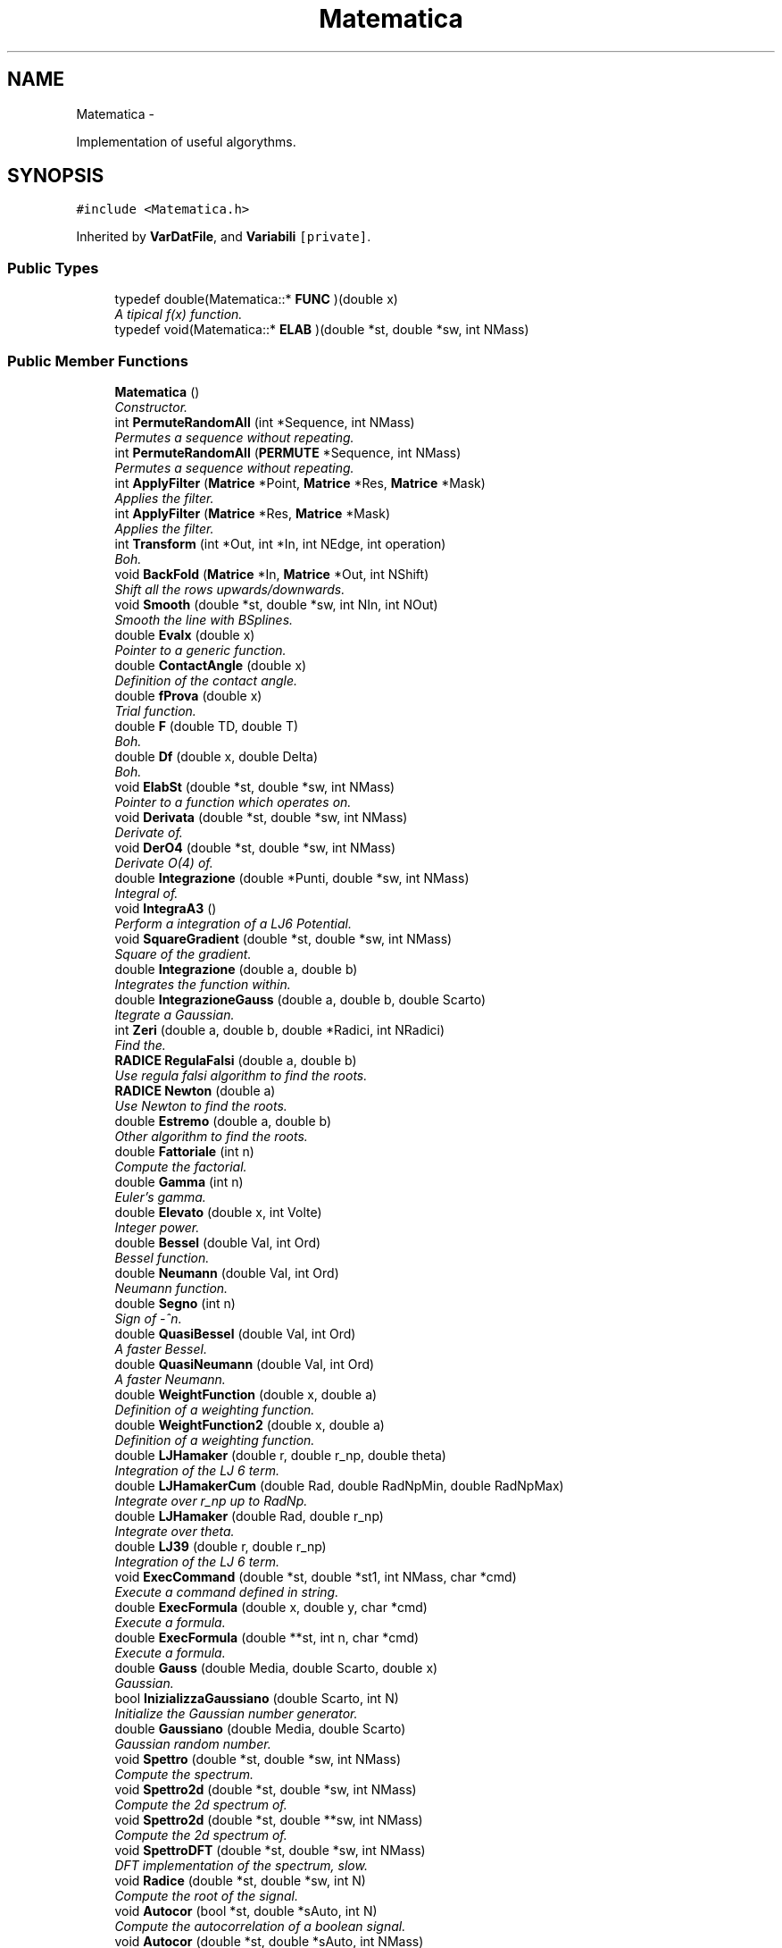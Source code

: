 .TH "Matematica" 3 "Thu Mar 27 2014" "Version v0.1" "Allink" \" -*- nroff -*-
.ad l
.nh
.SH NAME
Matematica \- 
.PP
Implementation of useful algorythms\&.  

.SH SYNOPSIS
.br
.PP
.PP
\fC#include <Matematica\&.h>\fP
.PP
Inherited by \fBVarDatFile\fP, and \fBVariabili\fP\fC [private]\fP\&.
.SS "Public Types"

.in +1c
.ti -1c
.RI "typedef double(Matematica::* \fBFUNC\fP )(double x)"
.br
.RI "\fIA tipical f(x) function\&. \fP"
.ti -1c
.RI "typedef void(Matematica::* \fBELAB\fP )(double *st, double *sw, int NMass)"
.br
.in -1c
.SS "Public Member Functions"

.in +1c
.ti -1c
.RI "\fBMatematica\fP ()"
.br
.RI "\fIConstructor\&. \fP"
.ti -1c
.RI "int \fBPermuteRandomAll\fP (int *Sequence, int NMass)"
.br
.RI "\fIPermutes a sequence without repeating\&. \fP"
.ti -1c
.RI "int \fBPermuteRandomAll\fP (\fBPERMUTE\fP *Sequence, int NMass)"
.br
.RI "\fIPermutes a sequence without repeating\&. \fP"
.ti -1c
.RI "int \fBApplyFilter\fP (\fBMatrice\fP *Point, \fBMatrice\fP *Res, \fBMatrice\fP *Mask)"
.br
.RI "\fIApplies the filter\&. \fP"
.ti -1c
.RI "int \fBApplyFilter\fP (\fBMatrice\fP *Res, \fBMatrice\fP *Mask)"
.br
.RI "\fIApplies the filter\&. \fP"
.ti -1c
.RI "int \fBTransform\fP (int *Out, int *In, int NEdge, int operation)"
.br
.RI "\fIBoh\&. \fP"
.ti -1c
.RI "void \fBBackFold\fP (\fBMatrice\fP *In, \fBMatrice\fP *Out, int NShift)"
.br
.RI "\fIShift all the rows upwards/downwards\&. \fP"
.ti -1c
.RI "void \fBSmooth\fP (double *st, double *sw, int NIn, int NOut)"
.br
.RI "\fISmooth the line with BSplines\&. \fP"
.ti -1c
.RI "double \fBEvalx\fP (double x)"
.br
.RI "\fIPointer to a generic function\&. \fP"
.ti -1c
.RI "double \fBContactAngle\fP (double x)"
.br
.RI "\fIDefinition of the contact angle\&. \fP"
.ti -1c
.RI "double \fBfProva\fP (double x)"
.br
.RI "\fITrial function\&. \fP"
.ti -1c
.RI "double \fBF\fP (double TD, double T)"
.br
.RI "\fIBoh\&. \fP"
.ti -1c
.RI "double \fBDf\fP (double x, double Delta)"
.br
.RI "\fIBoh\&. \fP"
.ti -1c
.RI "void \fBElabSt\fP (double *st, double *sw, int NMass)"
.br
.RI "\fIPointer to a function which operates on\&. \fP"
.ti -1c
.RI "void \fBDerivata\fP (double *st, double *sw, int NMass)"
.br
.RI "\fIDerivate of\&. \fP"
.ti -1c
.RI "void \fBDerO4\fP (double *st, double *sw, int NMass)"
.br
.RI "\fIDerivate O(4) of\&. \fP"
.ti -1c
.RI "double \fBIntegrazione\fP (double *Punti, double *sw, int NMass)"
.br
.RI "\fIIntegral of\&. \fP"
.ti -1c
.RI "void \fBIntegraA3\fP ()"
.br
.RI "\fIPerform a integration of a LJ6 Potential\&. \fP"
.ti -1c
.RI "void \fBSquareGradient\fP (double *st, double *sw, int NMass)"
.br
.RI "\fISquare of the gradient\&. \fP"
.ti -1c
.RI "double \fBIntegrazione\fP (double a, double b)"
.br
.RI "\fIIntegrates the function within\&. \fP"
.ti -1c
.RI "double \fBIntegrazioneGauss\fP (double a, double b, double Scarto)"
.br
.RI "\fIItegrate a Gaussian\&. \fP"
.ti -1c
.RI "int \fBZeri\fP (double a, double b, double *Radici, int NRadici)"
.br
.RI "\fIFind the\&. \fP"
.ti -1c
.RI "\fBRADICE\fP \fBRegulaFalsi\fP (double a, double b)"
.br
.RI "\fIUse regula falsi algorithm to find the roots\&. \fP"
.ti -1c
.RI "\fBRADICE\fP \fBNewton\fP (double a)"
.br
.RI "\fIUse Newton to find the roots\&. \fP"
.ti -1c
.RI "double \fBEstremo\fP (double a, double b)"
.br
.RI "\fIOther algorithm to find the roots\&. \fP"
.ti -1c
.RI "double \fBFattoriale\fP (int n)"
.br
.RI "\fICompute the factorial\&. \fP"
.ti -1c
.RI "double \fBGamma\fP (int n)"
.br
.RI "\fIEuler's gamma\&. \fP"
.ti -1c
.RI "double \fBElevato\fP (double x, int Volte)"
.br
.RI "\fIInteger power\&. \fP"
.ti -1c
.RI "double \fBBessel\fP (double Val, int Ord)"
.br
.RI "\fIBessel function\&. \fP"
.ti -1c
.RI "double \fBNeumann\fP (double Val, int Ord)"
.br
.RI "\fINeumann function\&. \fP"
.ti -1c
.RI "double \fBSegno\fP (int n)"
.br
.RI "\fISign of -^n\&. \fP"
.ti -1c
.RI "double \fBQuasiBessel\fP (double Val, int Ord)"
.br
.RI "\fIA faster Bessel\&. \fP"
.ti -1c
.RI "double \fBQuasiNeumann\fP (double Val, int Ord)"
.br
.RI "\fIA faster Neumann\&. \fP"
.ti -1c
.RI "double \fBWeightFunction\fP (double x, double a)"
.br
.RI "\fIDefinition of a weighting function\&. \fP"
.ti -1c
.RI "double \fBWeightFunction2\fP (double x, double a)"
.br
.RI "\fIDefinition of a weighting function\&. \fP"
.ti -1c
.RI "double \fBLJHamaker\fP (double r, double r_np, double theta)"
.br
.RI "\fIIntegration of the LJ 6 term\&. \fP"
.ti -1c
.RI "double \fBLJHamakerCum\fP (double Rad, double RadNpMin, double RadNpMax)"
.br
.RI "\fIIntegrate over r_np up to RadNp\&. \fP"
.ti -1c
.RI "double \fBLJHamaker\fP (double Rad, double r_np)"
.br
.RI "\fIIntegrate over theta\&. \fP"
.ti -1c
.RI "double \fBLJ39\fP (double r, double r_np)"
.br
.RI "\fIIntegration of the LJ 6 term\&. \fP"
.ti -1c
.RI "void \fBExecCommand\fP (double *st, double *st1, int NMass, char *cmd)"
.br
.RI "\fIExecute a command defined in string\&. \fP"
.ti -1c
.RI "double \fBExecFormula\fP (double x, double y, char *cmd)"
.br
.RI "\fIExecute a formula\&. \fP"
.ti -1c
.RI "double \fBExecFormula\fP (double **st, int n, char *cmd)"
.br
.RI "\fIExecute a formula\&. \fP"
.ti -1c
.RI "double \fBGauss\fP (double Media, double Scarto, double x)"
.br
.RI "\fIGaussian\&. \fP"
.ti -1c
.RI "bool \fBInizializzaGaussiano\fP (double Scarto, int N)"
.br
.RI "\fIInitialize the Gaussian number generator\&. \fP"
.ti -1c
.RI "double \fBGaussiano\fP (double Media, double Scarto)"
.br
.RI "\fIGaussian random number\&. \fP"
.ti -1c
.RI "void \fBSpettro\fP (double *st, double *sw, int NMass)"
.br
.RI "\fICompute the spectrum\&. \fP"
.ti -1c
.RI "void \fBSpettro2d\fP (double *st, double *sw, int NMass)"
.br
.RI "\fICompute the 2d spectrum of\&. \fP"
.ti -1c
.RI "void \fBSpettro2d\fP (double *st, double **sw, int NMass)"
.br
.RI "\fICompute the 2d spectrum of\&. \fP"
.ti -1c
.RI "void \fBSpettroDFT\fP (double *st, double *sw, int NMass)"
.br
.RI "\fIDFT implementation of the spectrum, slow\&. \fP"
.ti -1c
.RI "void \fBRadice\fP (double *st, double *sw, int N)"
.br
.RI "\fICompute the root of the signal\&. \fP"
.ti -1c
.RI "void \fBAutocor\fP (bool *st, double *sAuto, int N)"
.br
.RI "\fICompute the autocorrelation of a boolean signal\&. \fP"
.ti -1c
.RI "void \fBAutocor\fP (double *st, double *sAuto, int NMass)"
.br
.RI "\fICompute the autocorrelation of the signal\&. \fP"
.ti -1c
.RI "double \fBNorm\fP (double *st, int NMass)"
.br
.RI "\fINorm of an array\&. \fP"
.ti -1c
.RI "int \fBNormalizeArea\fP (double *st, int NMass)"
.br
.RI "\fINormalize\&. \fP"
.ti -1c
.RI "void \fBNormalizeVect\fP (double *st, int NMass)"
.br
.RI "\fINormalize\&. \fP"
.ti -1c
.RI "int \fBNormalizza\fP (double *st, int NMass)"
.br
.RI "\fINormalize\&. \fP"
.ti -1c
.RI "int \fBNormalizza\fP (double *st, double *sw, int NMass)"
.br
.RI "\fINormalize\&. \fP"
.ti -1c
.RI "void \fBModulo\fP (double *st, double *sw, int NMass)"
.br
.RI "\fICompute the modulus\&. \fP"
.ti -1c
.RI "void \fBMediaMobile\fP (double *st, int NMass, double *sw, int Parti)"
.br
.RI "\fIRunning average\&. \fP"
.ti -1c
.RI "int \fBMediaMobile\fP (double *st, int NMass, double *sw, double *sErr, int Parti)"
.br
.RI "\fIRunning average\&. \fP"
.ti -1c
.RI "int \fBCorrelaDuePunti\fP (double *st, int NMass, double *sw, int Punti)"
.br
.RI "\fITwo points correlation\&. \fP"
.ti -1c
.RI "void \fBAutosimilarita\fP (double *st, int NMass, double *sw, int Valori)"
.br
.RI "\fISelf similarity\&. \fP"
.ti -1c
.RI "\fBMOMENTI\fP \fBDistribuzione\fP (const double *st, int NMass)"
.br
.RI "\fIMoments of a signal\&. \fP"
.ti -1c
.RI "\fBMOMENTI\fP \fBDistribuzione\fP (const double *st, int NMass, double *Intervalli, int Valori, int IfNorm)"
.br
.RI "\fIMoments and histogram of a signal\&. \fP"
.ti -1c
.RI "\fBMOMENTI\fP \fBDistribuzione\fP (const double *st, int NMass, double *Intervalli, int Valori, double *Confine, int IfNorm)"
.br
.RI "\fIMoments and histogram of a signal between two values\&. \fP"
.ti -1c
.RI "\fBMOMENTI\fP \fBDistrErr\fP (const double *st, int NMass, double *Intervalli, double *Err, int Valori, double *Confine, int IfNorm)"
.br
.RI "\fIMoments and histogram of a signal between two values\&. \fP"
.ti -1c
.RI "\fBMOMENTI\fP \fBDistribuzioneGauss\fP (const double *st, int NMass, double *Intervalli, double *dInt, int Valori, int IfNorm)"
.br
.RI "\fILook for the Gaussian distribution\&. \fP"
.ti -1c
.RI "\fBMOMENTI\fP \fBDistribuzioneMaxwell\fP (const double *st, int NMass, double *Intervalli, double *dInt, int Valori, int IfNorm)"
.br
.RI "\fILook for the Maxwellian distribution\&. \fP"
.ti -1c
.RI "void \fBDistrSample\fP (double *Px, double *Py, int NMax, double **Distr, int NBin, const int NSample, int IfNorm, double *xBound)"
.br
.RI "\fICompare the distribution of a sample of data\&. \fP"
.ti -1c
.RI "\fBMOMENTI\fP \fBWeightAverage\fP (const double *sx, const double *sy, int NMax)"
.br
.RI "\fICalculate the weighted average\&. \fP"
.ti -1c
.RI "void \fBWeightHisto\fP (double **hist, double *Border, int NBin, int NHisto, double tolerance, double *OrPos, double *kSpring)"
.br
.RI "\fIWeighted histogram analysis\&. \fP"
.ti -1c
.RI "void \fBSort\fP (double *Sign, int NMass)"
.br
.RI "\fISort\&. \fP"
.ti -1c
.RI "void \fBSwap\fP (int i, int j, double *Sign)"
.br
.RI "\fISwap to indices\&. \fP"
.ti -1c
.RI "void \fBSwap\fP (double *s, int si, double *t, int ti, const int NDim)"
.br
.RI "\fISwap to arrays\&. \fP"
.ti -1c
.RI "void \fBSort\fP (int *Sign, int NMass)"
.br
.RI "\fISort\&. \fP"
.ti -1c
.RI "void \fBSwap\fP (int i, int j, int *Sign)"
.br
.RI "\fISwap to indices\&. \fP"
.ti -1c
.RI "void \fBFileSin1d\fP (char *FName)"
.br
.RI "\fICreate a file with a sign function\&. \fP"
.ti -1c
.RI "void \fBFileSin2d\fP (char *FName)"
.br
.RI "\fICreate a file with a sign function in 2d\&. \fP"
.ti -1c
.RI "void \fBConvWeight\fP (double *st, int NMax, double *sw, int *WIndex, int NWeight)"
.br
.RI "\fIConvolute with a weight\&. \fP"
.ti -1c
.RI "void \fBFillWeightGauss\fP (double *st, int *WIndex, int NWeight, double CutOff, double Sigma)"
.br
.RI "\fIFill the weight array with a gaussian fuction\&. \fP"
.ti -1c
.RI "double \fBLinInterp\fP (double Px1, double Px2, double Py1, double Py2, double x)"
.br
.RI "\fILinear interpolation between two points\&. \fP"
.ti -1c
.RI "\fBRETTA\fP \fBInterRett\fP (double *Px, double *Py, int NMass)"
.br
.RI "\fILinear interpolation\&. \fP"
.ti -1c
.RI "\fBRETTA\fP \fBInterExp\fP (double *Px, double *Py, int NMass)"
.br
.RI "\fIExponential interpolation\&. \fP"
.ti -1c
.RI "\fBMOMENTI\fP \fBInterGauss\fP (double *Px, double *Py, int NMass)"
.br
.RI "\fIGaussian interpolation\&. \fP"
.ti -1c
.RI "\fBRETTA\fP \fBInterRett\fP (double *Px, double *Py, double *Peso, int NMass)"
.br
.RI "\fILinear weighted interpolation\&. \fP"
.ti -1c
.RI "\fBPARABOLA\fP \fBMinimoParabola\fP (double a, double b, double *Px, double *Py, int NMass)"
.br
.RI "\fIMinimum of the Parabola between\&. \fP"
.ti -1c
.RI "\fBPARABOLA\fP \fBMinimoParabola\fP (double *Px, double *Py, int NMass)"
.br
.RI "\fIGlobal minimum interpolating via a Parabola\&. \fP"
.ti -1c
.RI "\fBSPLINE\fP \fBParab\fP (double *P1, double *P2, double *P3, int x, int y)"
.br
.RI "\fIThree points parabolic interpolation\&. \fP"
.ti -1c
.RI "\fBSPLINE\fP \fBParab2\fP (double *PA, double *PB, double *PC, int x, int y)"
.br
.RI "\fIThree points parabolic interpolation\&. \fP"
.ti -1c
.RI "\fBCIRCLE\fP \fBOsculante\fP (double *PA, double *PB, double *PC, int x, int y)"
.br
.RI "\fIOsculant circle\&. \fP"
.ti -1c
.RI "\fBSPLINE\fP \fBCubica\fP (double *PA, double *PB, double *PC, double *PD, int x, int y)"
.br
.RI "\fIFour point cubic interpolation\&. \fP"
.ti -1c
.RI "\fBSPLINE\fP \fBForth\fP (double *PA, double *PB, double *PC, double *PD, double *PE, int x, int y)"
.br
.RI "\fIFive points four order interpolation\&. \fP"
.ti -1c
.RI "\fBSPLINE\fP \fBSpline3\fP (double *P1, double *P2, double *P3, int x, int y)"
.br
.RI "\fIThree order spline\&. \fP"
.ti -1c
.RI "\fBSPLINE\fP \fBSpline3Beg\fP (double *P1, double *P2, double *P3, int x, int y)"
.br
.RI "\fIThree order spline first boundary\&. \fP"
.ti -1c
.RI "\fBSPLINE\fP \fBSpline3End\fP (double *P1, double *P2, int x, int y)"
.br
.RI "\fIThree order spline last boundary\&. \fP"
.ti -1c
.RI "\fBSPLINE\fP \fBSpline4Beg\fP (double *P1, double *P2, double *P3, double *P4, int x, int y)"
.br
.RI "\fIFour order spline first boundary\&. \fP"
.ti -1c
.RI "\fBSPLINE\fP \fBSpline4\fP (double *P1, double *P2, double *P3, double *P4, int x, int y)"
.br
.RI "\fIFour order spline\&. \fP"
.ti -1c
.RI "\fBSPLINE\fP \fBSpline4\fP (double *P1, double *P2, double *P3, int x, int y)"
.br
.RI "\fIFour order spline\&. \fP"
.ti -1c
.RI "\fBSPLINE\fP \fBSpline4PreEnd\fP (double *P1, double *P2, double *P3, int x, int y)"
.br
.RI "\fIFour order spline just before the end\&. \fP"
.ti -1c
.RI "\fBSPLINE\fP \fBSpline4End\fP (double *P1, double *P2, int x, int y)"
.br
.RI "\fIFour order spline last boundary\&. \fP"
.ti -1c
.RI "int \fBPolinomio\fP (double *P1, double *P2, int NMass, \fBSpline\fP *Sp)"
.br
.RI "\fIPolinimial interpolation of  NMass order\&. \fP"
.ti -1c
.RI "int \fBDerMatrix\fP (double *Px, double *Py, int NMass, \fBSPLINE\fP Wg, \fBSpline\fP *Sp)"
.br
.RI "\fIBoh\&. \fP"
.ti -1c
.RI "double \fBCasuale\fP ()"
.br
.RI "\fIRandom uniform number\&. \fP"
.ti -1c
.RI "double \fBRandDiscrProb\fP (double *Prob, int NBin)"
.br
.RI "\fIRandom number following a discrete probability\&. \fP"
.ti -1c
.RI "double \fBQBezier\fP (double *P1, double *P2, double *P3, double x, int y)"
.br
.RI "\fIQBezier curve of three points\&. \fP"
.ti -1c
.RI "int \fBFactorial\fP (int times)"
.br
.RI "\fIComputes\&. \fP"
.ti -1c
.RI "double \fBBinomial\fP (int times, int n)"
.br
.RI "\fIFor the BSpline\&. \fP"
.ti -1c
.RI "double \fBBlend\fP (const double *dPoint, double x, int nPoint, int nOrder)"
.br
.RI "\fIFor the BSpline\&. \fP"
.ti -1c
.RI "double \fBBlend\fP (double *dPoint, size_t Incr, double x, int nPoint, int nOrder)"
.br
.RI "\fIFor the BSpline\&. \fP"
.ti -1c
.RI "int \fBInterBSpline2D\fP (\fBMatrice\fP *MaIn, \fBMatrice\fP *MaOut)"
.br
.RI "\fIComputes the BSpline of a given\&. \fP"
.ti -1c
.RI "int \fBVoronoi\fP ()"
.br
.RI "\fIVoronoi tassellation, in progress\&. \fP"
.in -1c
.SS "Public Attributes"

.in +1c
.ti -1c
.RI "\fBFUNC\fP \fBFunc\fP"
.br
.RI "\fIPointer to a function\&. \fP"
.ti -1c
.RI "ELAB \fBElab\fP"
.br
.ti -1c
.RI "double \fBYpsilon\fP"
.br
.RI "\fIExternal parameter to calculate the contact angle\&. \fP"
.ti -1c
.RI "double \fBPreFact\fP"
.br
.RI "\fIExternal parameter in the definition of the contact angle\&. \fP"
.in -1c
.SH "Detailed Description"
.PP 
Implementation of useful algorythms\&. 
.PP
Definition at line 76 of file Matematica\&.h\&.
.SH "Member Function Documentation"
.PP 
.SS "int \fBApplyFilter\fP (\fBMatrice\fP *Point, \fBMatrice\fP *Res, \fBMatrice\fP *Mask)"
.PP
Applies the filter\&. \fBParameters:\fP
.RS 4
\fIMask\fP on 
.br
\fIPoint\fP to 
.br
\fIRes\fP 
.RE
.PP

.PP
Definition at line 82 of file MatematicaFilter\&.cpp\&.
.PP
References Matrice::Add(), Matrice::Size(), and Matrice::Val()\&.
.PP
Referenced by DrEffect::EffectFilter(), and VarData::SpatialDerivative()\&.
.SS "int \fBApplyFilter\fP (\fBMatrice\fP *Res, \fBMatrice\fP *Mask)"
.PP
Applies the filter\&. \fBParameters:\fP
.RS 4
\fIMask\fP on 
.br
\fIRes\fP 
.RE
.PP

.PP
Definition at line 108 of file MatematicaFilter\&.cpp\&.
.PP
References Matrice::CopyOn(), Matrice::pNCol(), Matrice::pNRow(), Matrice::Set(), and Matrice::Val()\&.
.SS "void \fBElabSt\fP (double *st, double *sw, intNMass)\fC [inline]\fP"
.PP
Pointer to a function which operates on\&. \fBParameters:\fP
.RS 4
\fIsw\fP with the data of 
.br
\fIst\fP 
.RE
.PP

.PP
Definition at line 130 of file Matematica\&.h\&.
.PP
Referenced by VarDatFile::ElabSegnale()\&.
.SS "void \fBDerivata\fP (double *st, double *sw, intNMass)"
.PP
Derivate of\&. \fBParameters:\fP
.RS 4
\fIst\fP 
.RE
.PP

.PP
Definition at line 41 of file MatematicaFunc\&.cpp\&.
.PP
Referenced by Matematica()\&.
.SS "void \fBDerO4\fP (double *st, double *sw, intNMass)"
.PP
Derivate O(4) of\&. \fBParameters:\fP
.RS 4
\fIst\fP 
.RE
.PP

.PP
Definition at line 46 of file MatematicaFunc\&.cpp\&.
.PP
Referenced by VarDatFile::DerivataSegnale(), SquareGradient(), and VarDatFile::VarieSegnale()\&.
.SS "double \fBIntegrazione\fP (double *Punti, double *sw, intNMass)"
.PP
Integral of\&. \fBParameters:\fP
.RS 4
\fIst\fP 
.RE
.PP

.PP
Definition at line 30 of file MatematicaFunc\&.cpp\&.
.PP
Referenced by F(), and VarDatFile::IntSegnale()\&.
.SS "double \fBIntegrazione\fP (doublea, doubleb)"
.PP
Integrates the function within\&. \fBParameters:\fP
.RS 4
\fIa\fP and 
.br
\fIb\fP 
.RE
.PP

.PP
Definition at line 22 of file MatematicaFunc\&.cpp\&.
.PP
References Evalx()\&.
.SS "int \fBZeri\fP (doublea, doubleb, double *Radici, intNRadici)"
.PP
Find the\&. \fBParameters:\fP
.RS 4
\fINRadici\fP zeros of the pointed function between a
.br
\fIa\fP and 
.br
\fIb\fP using different algorithm 
.RE
.PP

.PP
Definition at line 58 of file MatematicaFunc\&.cpp\&.
.PP
References RADICE::IfRis, RegulaFalsi(), and RADICE::Zero\&.
.PP
Referenced by ElPoly::Angle(), Normalizza(), and ElPoly::RadialShell()\&.
.SS "double \fBGaussiano\fP (doubleMedia, doubleScarto)"
.PP
Gaussian random number\&. Mersenne Twister + Box-Muller transform\&. 
.PP
Definition at line 23 of file MatematicaSign\&.cpp\&.
.PP
Referenced by VarData::AddChains(), VarData::AddCholesterol(), VarData::AddSolvent(), Forces::AndersenTherm(), Forces::CreateElectro(), Forces::CreateMD(), Forces::CreateSetBond(), VarData::CreateSoft(), VarData::DefRest(), Forces::InsertRest(), Forces::MinimalMD(), Forces::MoveBead(), VarData::PutPart(), Forces::WeightSetBond(), and ElPoly::WidomIn()\&.
.SS "void \fBSpettro2d\fP (double *st, double *sw, intNMass)"
.PP
Compute the 2d spectrum of\&. \fBParameters:\fP
.RS 4
\fIst,return\fP the 1d 
.RE
.PP

.PP
Definition at line 156 of file MatematicaSign\&.cpp\&.
.PP
Referenced by ElPoly::SpectrumF(), and VarData::Spettro2d()\&.
.SS "void \fBSpettro2d\fP (double *st, double **sw, intNMass)"
.PP
Compute the 2d spectrum of\&. \fBParameters:\fP
.RS 4
\fIst,return\fP the 2d 
.RE
.PP

.PP
Definition at line 204 of file MatematicaSign\&.cpp\&.
.SS "\fBPARABOLA\fP \fBMinimoParabola\fP (doublea, doubleb, double *Px, double *Py, intNMass)"
.PP
Minimum of the Parabola between\&. \fBParameters:\fP
.RS 4
\fIa\fP and 
.br
\fIb\fP 
.RE
.PP

.PP
Definition at line 496 of file MatematicaInterp\&.cpp\&.
.PP
References PARABOLA::a0, PARABOLA::a1, PARABOLA::a2, PARABOLA::Minimo, and PARABOLA::MinimoY\&.
.PP
Referenced by VarDatFile::ParabolaSegnale()\&.
.SS "int \fBFactorial\fP (inttimes)"
.PP
Computes\&. \fBParameters:\fP
.RS 4
\fItimes!\fP 
.RE
.PP

.PP
Definition at line 83 of file Matematica\&.cpp\&.
.PP
Referenced by Binomial()\&.
.SS "int \fBInterBSpline2D\fP (\fBMatrice\fP *MaIn, \fBMatrice\fP *MaOut)"
.PP
Computes the BSpline of a given\&. \fBParameters:\fP
.RS 4
\fIMaIn\fP 
.RE
.PP


.SH "Author"
.PP 
Generated automatically by Doxygen for Allink from the source code\&.
